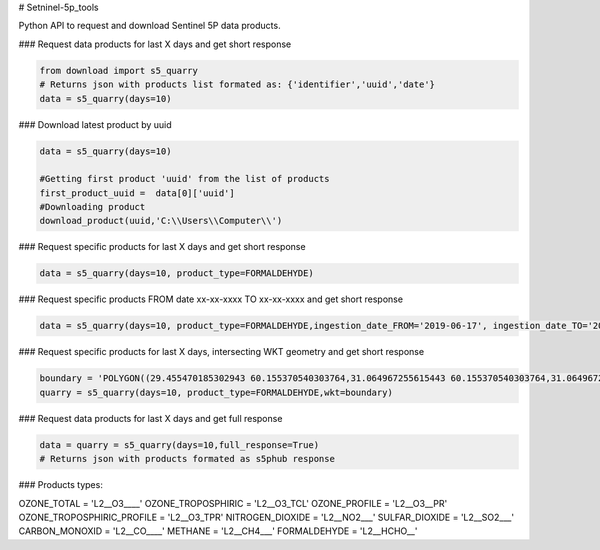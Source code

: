 # Setninel-5p_tools

Python API to request and download Sentinel 5P data products.

### Request data products for last X days and get short response

.. code-block:: python

    from download import s5_quarry
    # Returns json with products list formated as: {'identifier','uuid','date'}
    data = s5_quarry(days=10)
   
### Download latest product by uuid

.. code-block:: python

    data = s5_quarry(days=10)
    
    #Getting first product 'uuid' from the list of products
    first_product_uuid =  data[0]['uuid']
    #Downloading product
    download_product(uuid,'C:\\Users\\Computer\\')
   
### Request specific products for last X days and get short response

.. code-block:: python
    
    data = s5_quarry(days=10, product_type=FORMALDEHYDE)

### Request specific products FROM date xx-xx-xxxx TO xx-xx-xxxx and get short response

.. code-block:: python

    data = s5_quarry(days=10, product_type=FORMALDEHYDE,ingestion_date_FROM='2019-06-17', ingestion_date_TO='2019-07-17')

### Request specific products for last X days, intersecting WKT geometry and get short response

.. code-block:: python
    
    boundary = 'POLYGON((29.455470185302943 60.155370540303764,31.064967255615443 60.155370540303764,31.064967255615443 59.67348573740844,29.455470185302943 59.67348573740844,29.455470185302943 60.155370540303764))'
    quarry = s5_quarry(days=10, product_type=FORMALDEHYDE,wkt=boundary)



### Request data products for last X days and get full response   

.. code-block:: python

    data = quarry = s5_quarry(days=10,full_response=True)
    # Returns json with products formated as s5phub response


### Products types:

OZONE_TOTAL = 'L2__O3____'
OZONE_TROPOSPHIRIC = 'L2__O3_TCL'
OZONE_PROFILE = 'L2__O3__PR'
OZONE_TROPOSPHIRIC_PROFILE = 'L2__O3_TPR'
NITROGEN_DIOXIDE = 'L2__NO2___'
SULFAR_DIOXIDE = 'L2__SO2___'
CARBON_MONOXID = 'L2__CO____'
METHANE = 'L2__CH4___'
FORMALDEHYDE = 'L2__HCHO__'